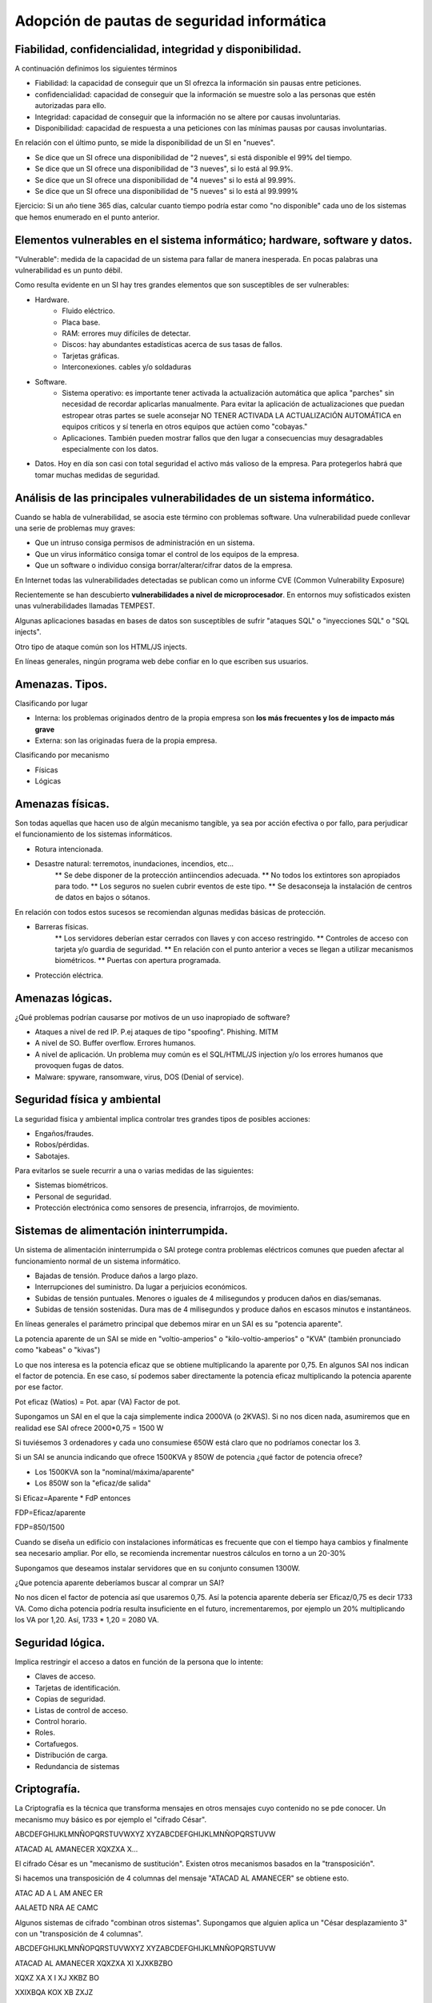Adopción de pautas de seguridad informática
=================================================





Fiabilidad, confidencialidad, integridad y disponibilidad.
-----------------------------------------------------------------------------------------------
A continuación definimos los siguientes términos

* Fiabilidad: la capacidad de conseguir que un SI ofrezca la información sin pausas entre peticiones.

* confidencialidad: capacidad de conseguir que la información se muestre solo a las personas que estén autorizadas para ello.

* Integridad: capacidad de conseguir que la información no se altere por causas involuntarias.

* Disponibilidad: capacidad de respuesta a una peticiones con las mínimas pausas por causas involuntarias.

En relación con el último punto, se mide la disponibilidad de un SI en "nueves".

* Se dice que un SI ofrece una disponibilidad de "2 nueves", si está disponible el 99% del tiempo.
* Se dice que un SI ofrece una disponibilidad de "3 nueves", si lo está al 99.9%.
* Se dice que un SI ofrece una disponibilidad de "4 nueves" si lo está al 99.99%.
* Se dice que un SI ofrece una disponibilidad de "5 nueves" si lo está al 99.999%


Ejercicio: Si un año tiene 365 días, calcular cuanto tiempo podría estar como "no disponible" cada uno de los sistemas que hemos enumerado en el punto anterior.



Elementos vulnerables en el sistema informático; hardware, software y datos.
-----------------------------------------------------------------------------------------------

"Vulnerable": medida de la capacidad de un sistema para fallar de manera inesperada. En pocas palabras una vulnerabilidad es un punto débil.

Como resulta evidente en un SI hay tres grandes elementos que son susceptibles de ser vulnerables:

* Hardware.
    * Fluido eléctrico.
    * Placa base.
    * RAM: errores muy difíciles de detectar.
    * Discos: hay abundantes estadísticas acerca de sus tasas de fallos.
    * Tarjetas gráficas.
    * Interconexiones. cables y/o soldaduras
* Software.
    * Sistema operativo: es importante tener activada la actualización automática que aplica "parches" sin necesidad de recordar aplicarlas manualmente. Para evitar la aplicación de actualizaciones que puedan estropear otras partes se suele aconsejar NO TENER ACTIVADA LA ACTUALIZACIÓN AUTOMÁTICA en equipos críticos y sí tenerla en otros equipos que actúen como "cobayas."
    * Aplicaciones. También pueden mostrar fallos que den lugar a consecuencias muy desagradables especialmente con los datos.
* Datos. Hoy en día son casi con total seguridad el activo más valioso de la empresa. Para protegerlos habrá que tomar muchas medidas de seguridad.





Análisis de las principales vulnerabilidades de un sistema informático.
-----------------------------------------------------------------------------------------------


Cuando se habla de vulnerabilidad, se asocia este término con problemas software. Una vulnerabilidad puede conllevar una serie de problemas muy graves:


* Que un intruso consiga permisos de administración en un sistema.
* Que un virus informático consiga tomar el control de los equipos de la empresa.
* Que un software o individuo consiga borrar/alterar/cifrar datos de la empresa.


En Internet todas las vulnerabilidades detectadas se publican como un informe CVE (Common Vulnerability Exposure)

Recientemente se han descubierto **vulnerabilidades a nivel de microprocesador**.
En entornos muy sofisticados existen unas vulnerabilidades llamadas TEMPEST.


Algunas aplicaciones basadas en bases de datos son susceptibles de sufrir "ataques SQL" o "inyecciones SQL" o "SQL injects".

Otro tipo de ataque común son los HTML/JS injects. 

En líneas generales, ningún programa web debe confiar en lo que escriben sus usuarios.




Amenazas. Tipos.
-----------------------------------------------------------------------------------------------

Clasificando por lugar

* Interna: los problemas originados dentro de la propia empresa son **los más frecuentes y los de impacto más grave**
* Externa: son las originadas fuera de la propia empresa.

Clasificando por mecanismo

* Físicas
* Lógicas


Amenazas físicas.
-----------------------------------------------------------------------------------------------
Son todas aquellas que hacen uso de algún mecanismo tangible, ya sea por acción efectiva o por fallo, para perjudicar el funcionamiento de los sistemas informáticos.


* Rotura intencionada.
* Desastre natural: terremotos, inundaciones, incendios, etc...
    ** Se debe disponer de la protección antiincendios adecuada.
    ** No todos los extintores son apropiados para todo.
    ** Los seguros no suelen cubrir eventos de este tipo.
    ** Se desaconseja la instalación de centros de datos en bajos o sótanos.

En relación con todos estos sucesos se recomiendan algunas medidas básicas de protección.


* Barreras físicas.
    ** Los servidores deberían estar cerrados con llaves y con acceso restringido.
    ** Controles de acceso con tarjeta y/o guardia de seguridad.
    ** En relación con el punto anterior a veces se llegan a utilizar mecanismos biométricos.
    ** Puertas con apertura programada.
* Protección eléctrica.



Amenazas lógicas.
-----------------------------------------------------------------------------------------------


¿Qué problemas podrían causarse por motivos de un uso inapropiado de software?

* Ataques a nivel de red IP. P.ej ataques de tipo "spoofing". Phishing. MITM
* A nivel de SO. Buffer overflow. Errores humanos.
* A nivel de aplicación. Un problema muy común es el SQL/HTML/JS injection y/o los errores humanos que provoquen fugas de datos.
* Malware: spyware, ransomware, virus, DOS (Denial of service).



Seguridad física y ambiental
-----------------------------------------------------------------------------------------------

La seguridad física y ambiental implica controlar tres grandes tipos de posibles acciones:

* Engaños/fraudes.
* Robos/pérdidas.
* Sabotajes.

Para evitarlos se suele recurrir a una o varias medidas de las siguientes:

* Sistemas biométricos.
* Personal de seguridad.
* Protección electrónica como sensores de presencia, infrarrojos, de movimiento.




Sistemas de alimentación ininterrumpida.
-----------------------------------------------------------------------------------------------
Un sistema de alimentación ininterrumpida o SAI protege contra problemas eléctricos comunes que pueden afectar al funcionamiento normal de un sistema informático.

* Bajadas de tensión. Produce daños a largo plazo.
* Interrupciones del suministro. Da lugar a perjuicios económicos.
* Subidas de tensión puntuales. Menores o iguales de 4 milisegundos y producen daños en dias/semanas.
* Subidas de tensión sostenidas. Dura mas de 4 milisegundos y produce daños en escasos minutos e instantáneos.



En líneas generales el parámetro principal que debemos mirar en un SAI es su "potencia aparente".

La potencia aparente de un SAI se mide en "voltio-amperios" o "kilo-voltio-amperios" o "KVA" (también pronunciado como "kabeas" o "kivas")




Lo que nos interesa es la potencia eficaz que se obtiene multiplicando la aparente por 0,75. En algunos SAI nos indican el factor de potencia. En ese caso, sí podemos saber directamente la potencia eficaz multiplicando la potencia aparente por ese factor.



Pot eficaz (Watios) = Pot. apar (VA) Factor de pot.

Supongamos un SAI en el que la caja simplemente indica 2000VA (o 2KVAS). Si no nos dicen nada, asumiremos que en realidad ese SAI ofrece 2000*0,75 = 1500 W

Si tuviésemos 3 ordenadores y cada uno consumiese 650W está claro que no podríamos conectar los 3.


Si un SAI se anuncia indicando que ofrece 1500KVA y 850W de potencia ¿qué factor de potencia ofrece?

* Los 1500KVA son la "nominal/máxima/aparente"
* Los 850W son la "eficaz/de salida"

Si Eficaz=Aparente * FdP entonces

FDP=Eficaz/aparente

FDP=850/1500



Cuando se diseña un edificio con instalaciones informáticas es frecuente que con el tiempo haya cambios y finalmente sea necesario ampliar. Por ello, se recomienda incrementar nuestros cálculos en torno a un 20-30%

Supongamos que deseamos instalar servidores que en su conjunto consumen 1300W.

¿Que potencia aparente deberíamos buscar al comprar un SAI?


No nos dicen el factor de potencia así que usaremos 0,75. Así la potencia aparente debería ser Eficaz/0,75 es decir 1733 VA. Como dicha potencia podría resulta insuficiente en el futuro, incrementaremos, por ejemplo un 20% multiplicando los VA por 1,20. Así, 1733 * 1,20 = 2080 VA.



Seguridad lógica.
-----------------------------------------------------------------------------------------------
Implica  restringir el acceso a datos en función de la persona que lo intente:

* Claves de acceso.
* Tarjetas de identificación.
* Copias de seguridad.
* Listas de control de acceso.
* Control horario.
* Roles.
* Cortafuegos.
* Distribución de carga.
* Redundancia de sistemas


Criptografía.
-----------------------------------------------------------------------------------------------

La Criptografía es la técnica que transforma mensajes en otros mensajes cuyo contenido no se pde conocer. Un mecanismo muy básico es por ejemplo el "cifrado César".


ABCDEFGHIJKLMNÑOPQRSTUVWXYZ
XYZABCDEFGHIJKLMNÑOPQRSTUVW

ATACAD AL AMANECER
XQXZXA X...

El cifrado César es un "mecanismo de sustitución". Existen otros mecanismos basados en la "transposición".



Si hacemos una transposición de 4 columnas del mensaje "ATACAD AL AMANECER" se obtiene esto.

ATAC
AD A
L AM
ANEC
ER  

AALAETD NRA AE CAMC

Algunos sistemas de cifrado "combinan otros sistemas". Supongamos que alguien aplica un "César desplazamiento 3" con un "transposición de 4 columnas".

ABCDEFGHIJKLMNÑOPQRSTUVWXYZ
XYZABCDEFGHIJKLMNÑOPQRSTUVW

ATACAD AL AMANECER
XQXZXA XI XJXKBZBO

XQXZ
XA X
I XJ
XKBZ
BO

XXIXBQA KOX XB ZXJZ


A veces una sustitución puede usar una clave como "2527"

ABCDEFGHIJKLMNÑOPQRSTUVWXYZ
252725272527252725272527252
DH....


Existen diversas técnicas llamadas "criptoanálisis" que investigan como descifrar mensajes cifrados.

* Averiguar el idioma en que se escribió.
* Buscar palabras comunes: "el" "la" "los" "las", "con"
* Usar "fuerza bruta"


Como el uso de la informática ha simplificado muchísimo el atacar claves se investigaron nuevos mecanismos de criptografía: los asimétricos.

En los viejos sistemas se podía descifrar un mensaje si alguien obtenía la clave, solo había que hacer el proceso inverso

Los sistemas asimétricos utilizan una clave de cifrado y otra de descifrado. Aunque se tenga una clave es matemáticamente imposible averiguar la otra clave por lo que se puede dar a todo el mundo una de las claves (llamada habitualmente clave pública) y conservar la otra (llamada clave privada). Además, podemos usar las claves para lo que queramos y por ejemplo en unos casos cifraremos con la clave pública y en otros tal vez cifremos con la clave privada.

En los puntos siguiente veremos como usar la criptografía asimétrica para dos cosas distintas: la autenticación y la privacidad.

Autenticación
~~~~~~~~~~~~~~~~~~~~~~~~~~~~~~~~~~~~~~~~~~~~~~~~~~~~

La autenticación consiste en "comprobar que alguien es quien dice ser", ¿como conseguirlo?. Muy sencillo.


En primer lugar tendremos tres elementos:

1.  Un servidor (como por ejemplo Amazon) que desea ofrecer garantías a sus clientes de que cuando se conectan a Amazon realmente se conectan a un servidor de Amazon.

2. Por otro lado tendremos clientes que desean obtener la garantía de que cuando escriben ``http://amazon.es`` **realmente se están conectando a un servidor de Amazon** 

3. Por último tendremos un tercero que se encarga de verificar el proceso para ambos llamada CA o "autoridad de certificación".

Así,el proceso es el siguiente:

1. Amazon envía a la CA una "petición de firma de certificado".
2. La CA lo recibe y lo cifra con su clave privada.
3. La CA da su clave pública (que se usará para descifrar) a todos los navegadores, que lo incorporan de serie en la instalación.
4. Amazon pone en sus servidores el certificado "firmado" por la CA
5. Cuando el cliente se conecta a Amazon, el servidor le envía el certificado.
6. El cliente descarga el certificado y lo descifra con la clave pública de la CA, obteniendo un fichero válido que le garantiza que esa máquina realmente es Amazon.

Privacidad
~~~~~~~~~~~~~~~~~~~~~~~~~~~~~~~~~~~~~~~~~~~~~~~~~~~~

Una vez que Amazon ha ofrecido garantías a su cliente ahora se necesita usar la criptografía para que el usuario pueda hacer sus compras sin que nadie espíe. Ahora las claves se usarán al revés.

1. El cliente se conecta a Amazon (despues de haber comprobado que el certificado es correcto)
2. Amazon envía al cliente su clave de cifrado.
3. El cliente la recibe y cifra el pedido con la clave pública de cifrado de Amazon.
4. El mensaje viaja por la red pero nadie podrá descifrarlo.
5. El mensaje llega a Amazon y usa su clave privada para descifrar.

Cifrado de ficheros en línea de comandos
--------------------------------------------------

Existe una utilidad de libre distribución llamada ``gpg`` que existe para muchos sistemas operativos distintos y que permite trabajar con criptografía asimétrica. Este programa asume que usaremos la clave pública para cifrar y la privada para descifrar.

* Se debe empezar por generar una pareja de claves usando el comando ``gpg --full-generate-keys`` (el proceso de generación de claves puede ser muy lento, se recomienda tener paciencia y a ser posible abrir otra consola y trabajar en ella).
* Una vez generado tendremos un directorio llamado ``.gnupg`` en el que se almacenan las claves. Podemos listar las claves de nuestro almacén con ``gpg --list-keys`` 
* Una vez se tenga generada la clave la costumbre es tener preparado un "certificado de revocación". Se utilizará si creemos que nos han robado alguna clave y distribuiremos el fichero para avisar de que no se debe confiar en nuestras claves. Esto se hace con el comando ``gpg --gen-revoke "usuario" --output ClaveRevocada.asc`` . Se pueden usar otros nombres de fichero pero la costumbre es usar la extensión ``.asc`` 

* A continuación se suele extraer nuestra clave pública del almacén de claves y ponerla en un fichero con el comando ``gpg --export <usuario> --output ClavePublicaUsuario.gpg`` . Se generará un fichero binario en ``ClavePublicaUsuario.gpg`` . Si deseamos generar un fichero con ASCII normal podemos hacer esto ``gpg --armor --export <usuario> --output ClavePublicaUsuario.gpg`` 
* Una vez que alguien nos haya pasado su clave pública deberemos incorporarla a nuestro almacén usando ``gpg --import <fichero.gpg>`` 
* Cuando tengamos la clave de alguien podemos enviarle un fichero cifrado con su clave pública que **solo esa persona podrá descifrar** . Para ello indicaremos el fichero y la persona que va a recibir dicho fichero cifrado con ``gpg --output ficherocifrado.doc.gpg --recipient persona@mail.com ficherooriginal.doc`` 
* Finalmente podremos descifrar un fichero que nos hayan enviado usando ``gpg --decrypt <ficheroparanosotros>`` .




Listas de control de acceso.
-----------------------------------------------------------------------------------------------

En los sistemas UNIX (como GNU/Linux) tradicionalmente se han usado permisos basados en usuarios y grupos. Así, cuando se crear un usuario (con ``sudo adduser nombreusuario``) tradicionamente se crea un grupo con el mismo nombre y en el que está solo ese usuario.

Cuando un usuario cualquiera crea un fichero, ese fichero tiene asignados automáticamente unos permisos que pueden ser

* ``r`` si se puede leer el fichero
* ``w`` si se puede escribir/modificar el fichero.
* ``x`` si se puede ejecutar.

Estos permisos pueden ser del usuario, del grupo al que pertenece o de otros usuarios en general. Así, un fichero cualquiera puede mostrar unos permisos como estos (necesitaremos el comando ``ls -l`` para ver los permisos).

.. figure:: img/permisos_grupos.png
   :scale: 50%
   :alt: Ejemplos de permisos

   Ejemplos de permisos en un sistema GNU/Linux

Si examinamos el fichero ``Makefile`` veremos que tiene unos permisos como estos ``-rw-rw-r--`` y veremos también que pone ``profesor profesor`` . Por este orden, esto significa

* El usuario propietario del fichero se llama ``profesor``. El grupo asignado a este fichero es ``profesor`` (recuérdese que puede cambiarse el propietario con ``chown`` y el grupo con ``chgrp`` )

* El primer permiso tiene un ``-``. Este primer permiso indica el tipo de fichero, que puede ser "fichero normal" (-), "directorio" (veriamos "d"), "enlace" (l)...
* Despues vemos ``rw-``. Este primer grupo de tres permisos es el aplicado al propietario (que este caso es ``profesor``). Este grupo significa que el propietario puede leer y escribir en este fichero, pero no ejecutar.
* Despues vemos ``rw-``. Estos son los permisos que se aplicarán al grupo, que en este caso es el grupo "profesor" (no pasa nada porque un grupo se llame igual que un usuario). Esto significa que cualquier usuario asignado al grupo "profesor" también podrá leer y escribir el fichero.
* Por último vemos ``r--`` . Esto significa que cualquier otro usuario que ni sea ``profesor`` ni pertenezca al grupo ``profesor`` podrá hacer nada que no sea leer en el fichero.

Este sistema de permisos ha funcionado muy bien durante mucho tiempo, sin embargo con el tiempo ha mostrado algunas flaquezas.

.. figure:: img/ficherorestringido.png
   :scale: 50%
   :alt: Problema con los permisos

   Un ejemplo de problema con los permisos



Ejercicio con permisos
~~~~~~~~~~~~~~~~~~~~~~~~~~~~~~~~~~~~~~~~~~~~~~~~~~~~~~~~~~~~~~~~~~~~~~~~~~~~~~~~

Crea los usuario ``info01``, ``info02``, ``conta01`` y ``conta02``. Inicia sesión con cada uno de ellos y haz que cada uno de ellos cree un fichero con su mismo nombre, es decir ``info01.txt``, ``info02.txt``, ``conta01.txt`` y ``conta02.txt``.

Los comandos serían ``sudo adduser info01``, ``sudo adduser info02``, ``sudo adduser conta01`` y ``sudo adduser conta02``.

Una vez hecho esto, nos salimos con el comando ``exit`` e iniciamos sesión con, por ejemplo, *conta01*. El sistema nos dejará en el directorio ``/home/conta01`` y en él podremos crear el fichero. Puedes asegurarte de que estás en el directorio correcto con ``pwd`` . Puedes crear el fichero con ``nano conta01.txt`` y rellenando el fichero con el texto que quieras. Sal de la consola y repite el proceso con el resto de usuario.

Ahora hay que establecer permisos, por ejemplo usaremos la configuración ``-rw-r-----`` que hace lo siguiente:

* Permite leer y escribir (rw-) al propietario.
* Permite leer a los usuarios que estén en el grupo del fichero (r--).
* No deja hacer **nada** a los otros (---).

¿Que harías si deseas permitir algo como lo siguiente?

* Que el fichero ``conta01.txt``  sea de lectura y escritura para ``conta02``
* Que el fichero ``conta01.txt``  de lectura y escritura para ``info01``.
* Que el fichero ``conta01.txt``  sea de lectura para info02.

La solución a este problema sería compleja. Por ejemplo podríamos hacer esto:

* Siendo administradores crear un grupo: ``sudo addgroup info01conta02``.
* Siendo administradores modificar los usuarios info01 y conta02 para que pertenezcan al nuevo grupo con ``sudo usermod -a -G info01conta02 info01`` y ``sudo usermod -a -G info01conta02 conta02`` .
* Cambiar el grupo del fichero ``conta01.txt`` con ``sudo chgrp info01conta02 conta01.txt`` 
* Dar al fichero conta01 permisos de lectura y escritura para el grupo con ``sudo chmod g+w conta01.txt`` 
* Dar permisos de lectura **a otros usuarios** con ``chmod o+w conta01.txt`` 

Sin embargo el último caso es **un agujero de seguridad** . Sin querer vamos a dar permisos de lectura a info02 *y a todos los demás usuarios*

Se necesita usar el comando setfacl que funciona de esta manera:

* Podemos añadir permisos con ``setfacl -m u:info01:rw conta01.txt``. Podemos hacer esto desde el usuario normal ``conta01`` .
* Ejecutamos ``setfacl -m u:conta02:rw conta01.txt`` .
* Ejecutamos ``setfacl -m u:info02:w conta01.txt`` 

Para consultar los permisos de un archivo usaremos ``getfacl conta01.txt``. Si nos equivocamos y deseamos borrar una entrada de la lista usaremos cosas como ``setfacl -x u:conta02  conta01.txt`` 


Establecimiento de políticas de contraseñas.
-----------------------------------------------------------------------------------------------

Por incómodo que resulte, las contraseñas:

* Deben ser largas (de 8 símbolos o más)
* Deben mezclar todos los siguientes conjuntos posibles, o al menos el máximo posible: mayúsculas, minúsculas, números y símbolos especiales.
* Deben cambiarse con las máxima periodicidad posible.
* Deben ser lo más distintas posibles a las claves antiguas.
* Deberían caducar automáticamente.
* No deberían almacenarse como "texto plano" en ningún sitio. Lo típico es almacenar contraseñas "cifradas".

Políticas de almacenamiento.
-----------------------------------------------------------------------------------------------

Se debe determinar lo siguiente en cuanto a los datos:

* ¿Qué datos se va a almacenar? Hay que recordar que la LOPD marca las principales directrices a tener en cuenta sobre la información almacenada.
* ¿Donde se va a almacenar? Los distintos medios tienen distintas características.
* ¿Qué mecanismos de copia se van a implementar? Por su excesivo tamaño tal vez no siempre podamos hacer una copia entera de todo el disco duro.

En cuanto al primer punto debemos recordar lo básico sobre los datos según la LOPD.

* Datos de nivel básico: en general información como nombre, apellidos, datos postales, información laboral...
* Datos de nivel medio: información financiera, infracciones administrativas, multas...
* Datos de nivel alto: filiación política, confesiones y/o religiones, sexualidad, datos sanitarios

¿Qué ocurre con las IP, datos sobre navegador, sistema operativo, etc...?

Copias de seguridad e imágenes de respaldo.
-----------------------------------------------------------------------------------------------

No es lo mismo una copia de seguridad que una imagen. 

En cuanto a las copias de seguridad podemos hablar de:

* Copias completas.
* Copias incrementales.
* Copias diferenciales.


Medios de almacenamiento.
-----------------------------------------------------------------------------------------------

* La "nube". Se debe recordar que "la nube" es "el ordenador de otra persona sobre el cual no tengo ningún control".
* Otros ordenadores. Ventajas: tenemos control sobre ellos, fácil accesibilidad, coste medio...
* NAS: Network Attached Storage. Coste medio, facilidad de uso, alta disponibilidad.
* Dispositivos USB: muy versátiles, pero muy sensibles a campos magnéticos/golpes.
* Medios ópticos. Ofrecen una mayor tasa de supervivencia que los USB extraíbles.
* Discos magnéticos: ofrecen la mejor tasa coste/supervivencia.
* Cinta magnética. Ofrecen de lejos, el mejor coste. Sin embargo son muy lentas de recuperar y rellenar
* Discos SSD.
* Imprimir los datos.






Sistemas biométricos. Funcionamiento. Estándares.
-----------------------------------------------------------------------------------------------
Por desgracia la siguiente figura ilustra muy bien el problema actual con los estándares biométricos:

.. figure:: img/standards.png
   :scale: 50%
   :align: center
   :alt: Un estándar debería ser único.

   El problema actual con los estándares.


De hecho podemos nombrar los siguientes estándares:

* BioAPI: con el apoyo de IBM y Hewlett-Packard.
* BAPI: propiedad de I/O Software pero utilizado por Microsoft.
* ANSI X.9: pensada para la industria financiera e impulsado por los Estados Unidos.
* CBEFF: pensado para ficheros que almacenen información biométrica.
* Estándares del NIST estadounidense (National Institute of Standards and Technology).

A fecha de hoy ninguno de ellos ha triunfado sobre los demás y de hecho por el momento cada fabricante tiene sus propios mecanismos, software y drivers (con el consiguiente problema para los administradores de sistemas).





Análisis forense en sistemas informáticos
-----------------------------------------------------------------------------------------------


Funcionalidad y fases de un análisis forense.
-----------------------------------------------------------------------------------------------


Respuesta a incidentes.
-----------------------------------------------------------------------------------------------


Análisis de evidencias digitales.
-----------------------------------------------------------------------------------------------


Herramientas de análisis forense.
-----------------------------------------------------------------------------------------------



El sistema operativo Unix
--------------------------------------------------

A lo largo del curso usaremos GNU/Linux, un sistema operativo de tipo UNIX de libre distribución. Aunque GNU/Linux suele empaquetarse en "distribuciones" que suelen incluir un entorno gráfico en este módulo aprenderemos a movernos por el sistema utilizando los comandos.

* ``mkdir`` nos permite crear directorios.
* ``cd`` nos permite movernos a un directorio.
* ``rm`` nos permite borrar ficheros. 
* ``rmdir`` nos permite borrar un directorio **siempre y cuando esté vacío**.
* ``ls`` muestra los ficheros del directorio actual.
* ``cat`` nos permite imprimir un fichero por pantalla.
* ``man <comando>`` nos permite obtener ayuda sobre un cierto comando (o incluso fichero de configuración).
* ``pwd`` nos muestra el nombre del directorio actual.
* ``nano`` nos da acceso a un pequeño editor de texto que nos permitirá editar, entre otras cosas, los ficheros de configuración del sistema.
* Cuando se manipulan ficheros se puede ocultar un fichero *usando el punto como primer carácter de un fichero*.
* ``apt-get`` nos permitirá instalar sofware de los repositorios del empaquetador de la distribución.
* Se puede ejecutar un comando escribiendo el nombre de dicho comando. Si el comando no está en las rutas de búsqueda se puede escribir la ruta completa.
* Se puede redirigir la salida de un comando hacia un fichero (usando ``<comando> > <fichero>``  o redirigir la salida de un comando hacia otro comando con ``<comando> | <comando>`` 
* Un comando de cualquier tipo podría necesitar **permisos de administrador**. En ese caso tendremos que usar el comando ``sudo`` de esta manera: ``sudo <comando>`` .

* Para construir ficheros que almacenen un conjunto de ficheros usaremos un comando llamado ``tar`` . Podremos comprimir un fichero usando compresores como ``gzip`` o ``bzip`` 

    ** El comando ``tar`` acepta una serie de opciones por medio de un guión.
    
        *** Por ejemplo podemos usar ``tar -cf copiaseguridad.tar .gnupg`` 
        *** Para extraer el contenido de un fichero se usa ``tar -xf copiaseguridad.tar`` 

    ** El comando ``gzip`` o ``bzip2`` permiten comprimir un fichero.


Anexo: Guest additions
--------------------------------------------------------------------------------

Las "Guest Additions" permiten que VirtualBox pueda "conectar directorios" entre el sistema operativo anfitrión y el invitado. Por ello, a menudo resulta útil tenerlas instaladas.

Si bien en los sistemas operativos invitado con entorno gráfico la instalación es muy sencilla en los sistemas basados en comandos (como Ubuntu Server) el proceso puede resulta un poco más largo.

En primer lugar las Guest Additions instalan módulos en el núcleo y es posible que para ello requiera de ciertos paquetes. Tendremos que instalar estos paquetes con "sudo apt-get install dkms build-essential"


* En el menú "Dispositivos" de VirtualBox elegir "Insertar CD de VirtualBox Guest Additions".

* Enganchamos el dispositivo ``/dev/cdrom`` a algún punto del sistema, por ejemplo dentro de ``/media`` .

* Usando el comando ``sudo mkdir /media/cdrom`` podremos crear un directorio "cdrom" dentro de "media".

* Una vez creado el directorio usamos el comando ``sudo mount /dev/cdrom /media/cdrom`` .

* Nos vamos al directorio con ``cd /media/cdrom``  y ejecutamos ``ls`` .

* Deberiamos ver un fichero llamado ``VBoxLinuxAdditions.run`` . Lo ejecutamos como administrador con ``sudo ./VBoxLinuxAdditions.run`` 

* Existe un comando para apagar/reiniciar el sistema y es ``sudo shutdown -r now`` (-r para reiniciar o -h para parar).

* Una vez ejecutado, debemos ir al menú de VirtualBox y elegir una carpeta del sistema anfitrión para "conectarla" con el sistema operativo invitado.

* Reiniciamos la máquina y ejecutamos el comando ``mount``.

* Puede ser necesario añadir nuestro usuario al grupo "vboxsf" que es el grupo con el que se "monta" el directorio compartido. Para hacer esto usaremos el comando ``sudo usermod -a -G vboxsf pepito`` 

* Si en el momento de la instalación no indicamos correctamente nuestro país es posible que la hora del sistema no sea la hora local. Podemos ajustar la hora usando el comando ``sudo timedatectl set-timezone Europe/Madrid`` .













